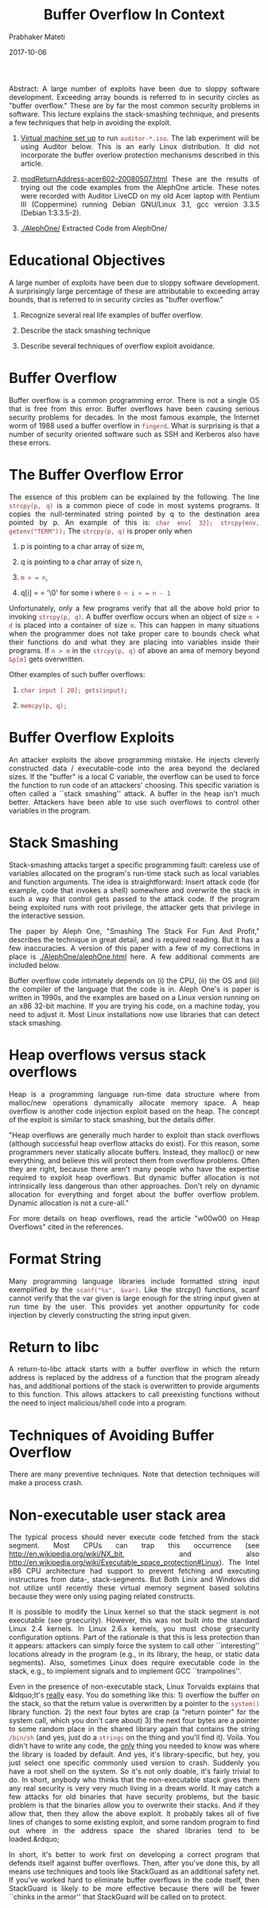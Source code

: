 
# -*- mode: org -*-
#+date: 2017-10-06
#+TITLE: Buffer Overflow In Context
#+AUTHOR: Prabhaker Mateti
#+HTML_LINK_HOME: ../../Top/index.html
#+HTML_LINK_UP: ../
#+HTML_HEAD: <style> P,li {text-align: justify} code {color: brown;} @media screen {BODY {margin: 10%} }</style>
#+BIND: org-html-preamble-format (("en" "<a href=\"../../\"> ../../"))
#+BIND: org-html-postamble-format (("en" "<hr size=1>Copyright &copy; 2017 <a href=\"http://www.wright.edu/~pmateti\">www.wright.edu/~pmateti &bull; %d</a>"))
#+STARTUP:showeverything
#+OPTIONS: toc:2


Abstract: A large number of exploits have been due to sloppy software
development. Exceeding array bounds is referred to in security circles
as "buffer overflow." These are by far the most common security
problems in software. This lecture explains the stack-smashing
technique, and presents a few techniques that help in avoiding the
exploit.
    
1. [[./Auditor/vm-setup.html][Virtual machine set up]] to run =auditor-*.iso=.  The lab
   experiment will be using Auditor below.  This is an early Linux
   distribution.  It did not incorporate the buffer overlow protection
   mechanisms described in this article.

    
1. [[./modret/modReturnAddress-acer602-20080507.html][modReturnAddress-acer602-20080507.html]] These are the results of
   trying out the code examples from the AlephOne article. These notes
   were recorded with Auditor LiveCD on my old Acer laptop with
   Pentium III (Coppermine) running Debian GNU/Linux 3.1, gcc version
   3.3.5 (Debian 1:3.3.5-2).
    
1. [[./AlephOne/]] Extracted Code from AlephOne/

* Educational Objectives

  
A large number of exploits have been due to sloppy software
  development. A surprisingly large percentage of these are
  attributable to exceeding array bounds, that is referred to in
  security circles as "buffer overflow."
    
1. Recognize several real life examples of buffer overflow.
    
1. Describe the stack smashing technique
    
1. Describe several techniques of overflow exploit
    avoidance.

* Buffer Overflow

  
Buffer overflow is a common programming error. There is not a
  single OS that is free from this error. Buffer overflows have
  been causing serious security problems for decades. In the most
  famous example, the Internet worm of 1988 used a buffer overflow
  in =fingerd=. What is surprising is that a number of
  security oriented software such as SSH and Kerberos also have
  these errors.

* The Buffer Overflow Error

  
The essence of this problem can be explained by the following.
  The line =strcpy(p, q)= is a common piece of code in most
  systems programs. It copies the null-terminated string pointed by
  q to the destination area pointed by p. An example of this is:
  =char env[ 32]; strcpy(env, getenv("TERM"));= The
  =strcpy(p, q)= is proper only when
    
1. p is pointing to a char array of size m,
    
1. q is pointing to a char array of size n,
    
1. =m > = n=,
    
1. q[i] = = '\0' for some i where =0 < i < = n - 1=

  
Unfortunately, only a few programs verify that all the above hold
  prior to invoking =strcpy(p, q)=. A buffer overflow occurs when an
  object of size =m + d= is placed into a container of size =m=. This
  can happen in many situations when the programmer does not take
  proper care to bounds check what their functions do and what they
  are placing into variables inside their programs. If =n > m= in the
  =strcpy(p, q)= of above an area of memory beyond =&p[m]= gets
  overwritten.
  
Other examples of such buffer overflows:
    
1. =char input [ 20]; gets(input);=
    
1. =memcpy(p, q);=


* Buffer Overflow Exploits

  
An attacker exploits the above programming mistake. He injects
  cleverly constructed data / executable-code into the area beyond
  the declared sizes. If the "buffer" is a local C variable, the
  overflow can be used to force the function to run code of an
  attackers' choosing. This specific variation is often called a
  ``stack smashing'' attack. A buffer in the heap isn't much
  better. Attackers have been able to use such overflows to control
  other variables in the program.

* Stack Smashing

  
Stack-smashing attacks target a specific programming fault:
  careless use of variables allocated on the program's run-time
  stack such as local variables and function arguments. The idea is
  straightforward: Insert attack code (for example, code that
  invokes a shell) somewhere and overwrite the stack in such a way
  that control gets passed to the attack code. If the program being
  exploited runs with root privilege, the attacker gets that
  privilege in the interactive session.
  
The paper by Aleph One, "Smashing The Stack For Fun And Profit,"
  describes the technique in great detail, and is required
  reading. But it has a few inaccuracies. A version of this paper with
  a few of my corrections in place is [[./AlephOne/alephOne.html]] here. A
  few additional comments are included below.
  
Buffer overflow code intimately depends on (i) the CPU, (ii)
  the OS and (iii) the compiler of the language that the code is
  in. Aleph One's is paper is written in 1990s, and the examples
  are based on a Linux version running on an x86 32-bit machine. If
  you are trying his code, on a machine today, you need to adjust
  it. Most Linux installations now use libraries that can detect
  stack smashing.

* Heap overflows versus stack overflows

  
Heap is a programming language run-time data structure where from
  malloc/new operations dynamically allocate memory space.  A heap
  overflow is another code injection exploit based on the heap.  The
  concept of the exploit is similar to stack smashing, but the details
  differ.

  
"Heap overflows are generally much harder to exploit than
  stack overflows (although successful heap overflow attacks do
  exist). For this reason, some programmers never statically
  allocate buffers. Instead, they malloc() or new everything, and
  believe this will protect them from overflow problems. Often they
  are right, because there aren't many people who have the
  expertise required to exploit heap overflows. But dynamic buffer
  allocation is not intrinsically less dangerous than other
  approaches. Don't rely on dynamic allocation for everything and
  forget about the buffer overflow problem. Dynamic allocation is
  not a cure-all."
  
For more details on heap overflows, read the article "w00w00
  on Heap Overflows" cited in the references.

* Format String

  
Many programming language libraries include formatted string
  input exemplified by the =scanf("%s", &var)=.  Like the
  strcpy() functions, scanf cannot verify that the var given is large
  enough for the string input given at run time by the user.  This
  provides yet another oppurtunity for code injection by cleverly
  constructing the string input given.

* Return to libc

  
A return-to-libc attack starts with a buffer overflow in which
    the return address is replaced by the address of a function
    that the program already has, and additional portions of the stack
    is overwritten to provide arguments to this function. This allows
    attackers to call preexisting functions without the need to inject
    malicious/shell code into a program.

* Techniques of Avoiding Buffer Overflow

  
There are many preventive techniques.  Note that detection
  techniques will make a process crash.

* Non-executable user stack area

    The typical process should never execute code fetched from the
    stack segment.  Most CPUs can trap this occurrence (see
    http://en.wikipedia.org/wiki/NX_bit, and also
    http://en.wikipedia.org/wiki/Executable_space_protection#Linux).  The
    Intel x86 CPU architecture had support to prevent fetching and
    executing instructures from data-, stack-segments.  But Both Linix
    and Windows did not utilize until recently these virtual memory
    segment based solutins because they were only using paging related
    constructs.


  
It is possible to modify the Linux kernel so that the stack
  segment is not executable (see grsecurity). However, this was not
  built into the standard Linux 2.4 kernels. In Linux 2.6.x
  kernels, you must chose grsecurity configuration options. Part of
  the rationale is that this is less protection than it appears:
  attackers can simply force the system to call other
  ``interesting'' locations already in the program (e.g., in its
  library, the heap, or static data segments). Also, sometimes
  Linux does require executable code in the stack, e.g., to
  implement signals and to implement GCC ``trampolines''.
  
Even in the presence of non-executable stack, Linux Torvalds
  explains that &ldquo;It's _really_ easy. You do something like
  this: 1) overflow the buffer on the stack, so that the return
  value is overwritten by a pointer to the =system()=
  library function. 2) the next four bytes are crap (a "return
  pointer" for the system call, which you don't care about) 3) the
  next four bytes are a pointer to some random place in the shared
  library again that contains the string =/bin/sh= (and yes,
  just do a =strings= on the thing and you'll find it).
  Voila. You didn't have to write any code, the _only_ thing you
  needed to know was where the library is loaded by default. And
  yes, it's library-specific, but hey, you just select one specific
  commonly used version to crash. Suddenly you have a root shell on
  the system. So it's not only doable, it's fairly trivial to do.
  In short, anybody who thinks that the non-executable stack gives
  them any real security is very very much living in a dream world.
  It may catch a few attacks for old binaries that have security
  problems, but the basic problem is that the binaries allow you to
  overwrite their stacks. And if they allow that, then they allow
  the above exploit. It probably takes all of five lines of changes
  to some existing exploit, and some random program to find out
  where in the address space the shared libraries tend to be
  loaded.&rdquo;
  
In short, it's better to work first on developing a correct
  program that defends itself against buffer overflows. Then, after
  you've done this, by all means use techniques and tools like
  StackGuard as an additional safety net. If you've worked hard to
  eliminate buffer overflows in the code itself, then StackGuard is
  likely to be more effective because there will be fewer ``chinks
  in the armor'' that StackGuard will be called on to protect.

* No set-user-id Programs

  
An attacker targets set user id programs so that after the
  exploit he is the root, and can do arbitrary things. So, some
  &ldquo;people believe that if their program is not running suid
  root, they don't have to worry about security problems in their
  code, since the program can't be leveraged to achieve greater
  access levels. That idea has some merit, but is still a risky
  proposition. For one thing, you never know who is going to take
  your program and set the suid bit on the binary. When people
  can't get something to work properly, they get desperate. We've
  seen this sort of situation lead to entire directories of
  programs needlessly set setuid root.&rdquo;
  
&ldquo;There can also be users of your software with no
  privileges at all. That means any successful buffer overflow
  attack will give them more privileges than they previously had.
  Usually, such attacks involve the network. For example, a buffer
  overflow in a network server program that can be tickled by
  outside users may provide an attacker with a login on the
  machine. The resulting session has the privileges of the process
  running the compromised network service. This type of attack
  happens all the time. Often, such services run as root (and
  generally for no good reason other than to make use of a
  privileged low port). Even when such services don't run as root,
  as soon as a cracker gets an interactive shell on a machine, it
  is usually only a matter of time before the machine is "owned" --
  that is, the attacker gains complete control over the machine,
  such as root access on a UNIX box or administrator access on a
  Windows NT box. Such control is typically garnered by running a
  different exploit through the interactive shell to escalate
  privileges.&rdquo; [Quoted from
  http://www.ibm.com/developerworks/library/s-buffer-defend.html ]

* Modern Programming Languages

  
Most modern programming languages are essentially immune to
  this problem, either because they automatically resize arrays
  (e.g., Perl, and Java), or because they normally detect and
  prevent buffer overflows (e.g., Ada95 and Java). However, the C
  language provides no protection against such problems, and C++
  can be easily used in ways to cause this problem too.

* Static and Dynamically Allocated Buffers

  
The fact that a buffer is a fixed length may be exploitable.
  The basic idea is that the attacker sets up a really long string
  so that, when the string is truncated, the final result will be
  what the attacker wanted (instead of what the developer
  intended). Perhaps the string is catenated from several smaller
  pieces; the attacker might make the first piece as long as the
  entire buffer, so all later attempts to concatenate strings do
  nothing. Here are some specific examples:
    
1. Imagine code that calls
      =gethostbyname(3)= and, if successful, immediately
      copies =hostent-&gt;h_name= to a fixed-size buffer
      using strncpy or snprintf. Using strncpy or snprintf protects
      against an overflow of an excessively long fully-qualified
      domain name (FQDN), so you might think you're done. However,
      this could result in chopping off the end of the FQDN. This
      may be very undesirable, depending on what happens next.
    
    
1. Imagine code that uses =strncpy,
      strncat, snprintf,= etc., to copy the full path of a
      filesystem object to some buffer. Further imagine that the
      original value was provided by an untrusted user, and that
      the copying is part of a process to pass a resulting
      computation to a function. Now imagine that an attacker pads
      a path with a large number of '/'s at the beginning. This
      could result in future operations being performed on the file
      ``/''. If the program appends values in the belief that the
      result will be safe, the program may be exploitable. Or, the
      attacker could devise a long filename near the buffer length,
      so that attempts to append to the filename would silently
      fail.
    

An alternative is to dynamically reallocate all strings
  instead of using fixed-size buffers. This general approach is
  recommended by the GNU programming guidelines, since it permits
  programs to handle arbitrarily-sized inputs (until they run out
  of memory). The memory may even be exhausted at some other point
  in the program than the portion where you're worried about buffer
  overflows; any memory allocation can fail. Also, since dynamic
  reallocation may cause memory to be inefficiently allocated, it
  is entirely possible to run out of memory even though technically
  there is enough virtual memory available to the program to
  continue. In addition, before running out of memory the program
  will probably use a great deal of virtual memory; this can easily
  result in ``thrashing'', a situation in which the computer spends
  all its time just shuttling information between the disk and
  memory (instead of doing useful work). This can have the effect
  of a denial of service attack. Some rational limits on input size
  can help here. In general, the program must be designed to be
  fail safe when memory is exhausted.

* Careful Use of C/C++ Library Functions

  
C users must avoid using functions that do not check bounds
  unless they've ensured the bounds will never get exceeded.
  Functions to avoid in most cases include: =strcpy(3),
  strcat(3), sprintf(3), and gets(3)=. These should be replaced
  with functions such as =strncpy(3), strncat(3), snprintf(3),
  and fgets(3)= respectively, but see the discussion below. The
  function =strlen(3)= should be avoided unless you can
  guarantee that there will be a terminating NUL (ascii code zero)
  character to find. Other functions that may permit buffer
  overruns include =fscanf(3), scanf(3), vsprintf(3),
  realpath(3), getopt(3), getpass(3), streadd(3), strecpy(3),=
  and =strtrns(3)=.
  
Beware that calls to =strncpy(3)= and
  =strncat(3)= have somewhat surprising semantics and are
  hard to use correctly. E.g., the function strncpy(3) does not
  NUL-terminate the destination string if the source string length
  is at least equal to the destination's, so be sure to set the
  last character of the destination string to NUL after calling
  =strncpy(3)=. If you're going to reuse the same buffer
  many times, an efficient approach is to tell =strncpy()=
  that the buffer is one character shorter than it actually is and
  set the last character to NUL once before use. Both
  =strncpy(3)= and =strncat(3)= require that you pass
  the amount of space available. Neither provide a simple mechanism
  to determine /if/ an overflow has occurred. Finally,
  =strncpy(3)= has a significant performance penalty
  compared to the =strcpy(3),= because =strncpy(3)=
  NUL-fills the remainder of the destination.


* Newer Libraries
  
Newer libraries for C include the =strlcpy(3)= and
  =strlcat(3)= functions, with prototypes:
  <blockquote>
    <pre>
size_t strlcpy (char*dst, const char*src, size_t size);
size_t strlcat (char*dst, const char*src, size_t size);
</pre>
  </blockquote>
  
Both =strlcpy= and =strlcat= take the full size
  of the destination buffer as a parameter (not the maximum number
  of characters to be copied) and guarantee to NUL-terminate the
  result (as long as size is larger than 0). The =strlcpy=
  function copies up to =size-1= characters from the
  NUL-terminated string =src= to =dst=,
  NUL-terminating the result. The =strlcat= function appends
  the NUL-terminated string =src= to the end of
  =dst=. It will append at most =size - strlen(dst) -
  1= bytes, NUL-terminating the result.
  
One nuisance is that these two functions are not, by default,
  installed in most Unix-like systems.

* Compilation Solutions in C/C++

  
Newer compilers perform bounds-checking.  Such tools provide one
  more layer of defense, but it's not wise to depend on this technique
  as your sole defense. There are at least two reasons for
  this. First, most such tools only provide partial defense against
  buffer overflows (and the ``complete'' defenses are generally 10-30
  times slower); C and C++ were simply not designed to protect against
  buffer overflow. Second, for open source programs you cannot be
  certain what tools will be used to compile the program; using the
  default ``normal'' compiler for a given system might suddenly open
  security flaws.
  
StackGuard [Cowan et al. 1998] is a modification of the
  standard GNU C compiler gcc. StackGuard works by inserting a
  ``guard'' value (called a ``canary'', as in how this bird was
  used in mines) in front of the return address; if a buffer
  overflow overwrites the return address, the canary's value
  (hopefully) changes and the system detects this before using it.
  This is quite valuable, but note that this does not protect
  against buffer overflows overwriting other values (which they may
  still be able to use to attack a system).

* 201x GCC/Linux Solutions

  
When including =&lt;string.h>= strcpy() calls are
      changed to strcpy_chk(buffer, srcstring, sizeof(buffer)).

  
You get =***stack smashing detected***= unless the
    =-fno-stack-protector -D_FORTIFY_SOURCE=0= options are
    used.  A stack cookie is a random value put on the stack above the
    return address.  This "canary" is checked before returning from a
    given function.  This can be disabled with the gcc
    switch =-fno-stack-protector=.
  

  
There is a no-exec stack option turned on by default in the ELF
    file header; =execstack -s ./prg= disables this.  The
    equivalent gcc linker option is =-Wl,-z execstack=
  

  
The =-fmudflap= turns on array bounds checking and invalid
    heap use.  Set the MUDFLAP_OPTIONS environment variable to control the
    details. See
    http://gcc.gnu.org/wiki/Mudflap_Pointer_Debugging
  
    Add the following lines to =/etc/sysctl.conf=
 <pre>
   kernel.exec-shield = 2
   kernel.randomize_va_space = 2
 </pre>
  

    A value of 0 completely disables ExecShield and Address Space
    Layout Randomization; a value of 1 enables them only if the
    application bits for these protections are set to enable; a value
    of 2 enables them by default, except if the application bits are
    set to disable; a value of 3 enables them always, whatever the
    application bits.


From kernel/Documentation/sysctl/kernel.txt in
    the source code tree, 
randomize_va_space:
This option can be used to select the type of process address
space randomization that is used in the system, for architectures
that support this feature.

(0) - Turn the process address space randomization off.  This is the
default for architectures that do not support this feature anyways,
and kernels that are booted with the "norandmaps" parameter.

(1) - Make the addresses of mmap base, stack and VDSO page randomized.
This, among other things, implies that shared libraries will be
loaded to random addresses.  Also for PIE-linked binaries, the
location of code start is randomized.  This is the default if the
CONFIG_COMPAT_BRK option is enabled.

(2) - Additionally enable heap randomization.  This is the default if
CONFIG_COMPAT_BRK is disabled.

There are a few legacy applications out there (such as some ancient
versions of libc.so.5 from 1996) that assume that brk area starts
just after the end of the code+bss.  These applications break when
start of the brk area is randomized.  There are however no known
non-legacy applications that would be broken this way, so for most
systems it is safe to choose full randomization.

Systems with ancient and/or broken binaries should be configured
with CONFIG_COMPAT_BRK enabled, which excludes the heap from process
address space randomization.
  

* Lab Experiment

  <a href="lab-buffer-overflow.html"> Link to the lab
  &nbsp;&nbsp;&bull;&nbsp;&nbsp;
  <a href="BufferOverflowLabGS.html">Link to Grading Sheet 

* Acknowledgements

  
The section on "Techniques of Avoiding Buffer Overflow" is
  based on "Secure Programming for Linux and Unix HOWTO" and the
  "The Unix Secure Programming FAQ."

* References

  <ol>
    
1. Aleph One, "Smashing The Stack For Fun And Profit," Phrack, Vol 7,
   Issue 49, File 14 of 16, "http://www.phrack.com">
   www. phrack.com. A classic article.  The original paper, <a
   href="p49-14.txt">local copy, has a few inaccuracies; <a href=
   "alephOne.html">alephOne.html is the version of this paper with my
   corrections in place. Required Reading.
    
1. Parvez Anwar, "Buffer Overflows in the Microsoft Windows
   Environment", 2009, University of London, <a href=
   "https://www.ma.rhul.ac.uk/static/techrep/2009/RHUL-MA-2009-06.pdf">
   https://www.ma.rhul.ac.uk/static/ techrep/2009/RHUL-MA-2009-06.pdf
   Recommended reading.
    
1. Matt Conover, and WSD, "w00w00 on Heap Overflows", January 1999,
   Originally at "http://www.w00w00.org/files/articles/heaptut.txt";
   Highly recommended reading.
    
1. skape, Understanding Windows Shellcode, 
   http://nologin.org/Downloads/Papers/win32-shellcode.pdf, 2003.
    
1. Tim Werthmann and Horst Gortz, Survey on Buffer Overflow Attacks
   and Countermeasures, Ruhr-University Bochum, Germany, 2006,
   http://nds.hgi.rub.de/lehre/seminar/SS06/Werthmann_BufferOverflow.pdf
   Werthmann_BufferOverflow.pdf Highly recommended reading.
    
1. WikiPedia, <a href="http://en.wikipedia.org/wiki/Buffer_overflow">
   Buffer_overflow,
   <a href="http://en.wikipedia.org/wiki/Heap_overflow"> Heap_overflow,
   <a href="http://en.wikipedia.org/wiki/Uncontrolled_format_string">
   Uncontrolled_format_string, 
   <a href="http://en.wikipedia.org/wiki/Return-to-libc_attack">
   Return-to-libc_attack,
   <a href="http://en.wikipedia.org/wiki/Return-oriented_programming">
   Return-oriented_programming.  March 2012. All Required
   Reading.
    
1. Yves Younan, Wouter Joosen and Frank Piessens, "Runtime
   countermeasures for code injection attacks against C and C++
   programs ", ACM Computing Surveys , 44(3), 2012. Required Reading.

1. David A. Wheeler, "Secure Programming for Linux and Unix HOWTO,"
   2003, http://tldp.org/HOWTO/Secure-Programs-HOWTO/ Highly
   recommended reading.

* End
# Local variables:
# after-save-hook: org-html-export-to-html
# end:
